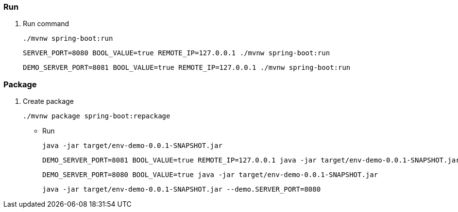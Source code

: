 
=== Run

. Run command
+
[source,shell]
----
./mvnw spring-boot:run
----
+
[source,shell]
----
SERVER_PORT=8080 BOOL_VALUE=true REMOTE_IP=127.0.0.1 ./mvnw spring-boot:run
----
+
[source,shell]
----
DEMO_SERVER_PORT=8081 BOOL_VALUE=true REMOTE_IP=127.0.0.1 ./mvnw spring-boot:run
----

=== Package

. Create package
+
[source,shell]
----
./mvnw package spring-boot:repackage
----

* Run
+
[source,shell]
----
java -jar target/env-demo-0.0.1-SNAPSHOT.jar
----
+
[source,shell]
----
DEMO_SERVER_PORT=8081 BOOL_VALUE=true REMOTE_IP=127.0.0.1 java -jar target/env-demo-0.0.1-SNAPSHOT.jar
----
+
[source,shell]
----
DEMO_SERVER_PORT=8080 BOOL_VALUE=true java -jar target/env-demo-0.0.1-SNAPSHOT.jar
----
+
[source,shell]
----
java -jar target/env-demo-0.0.1-SNAPSHOT.jar --demo.SERVER_PORT=8080
----
